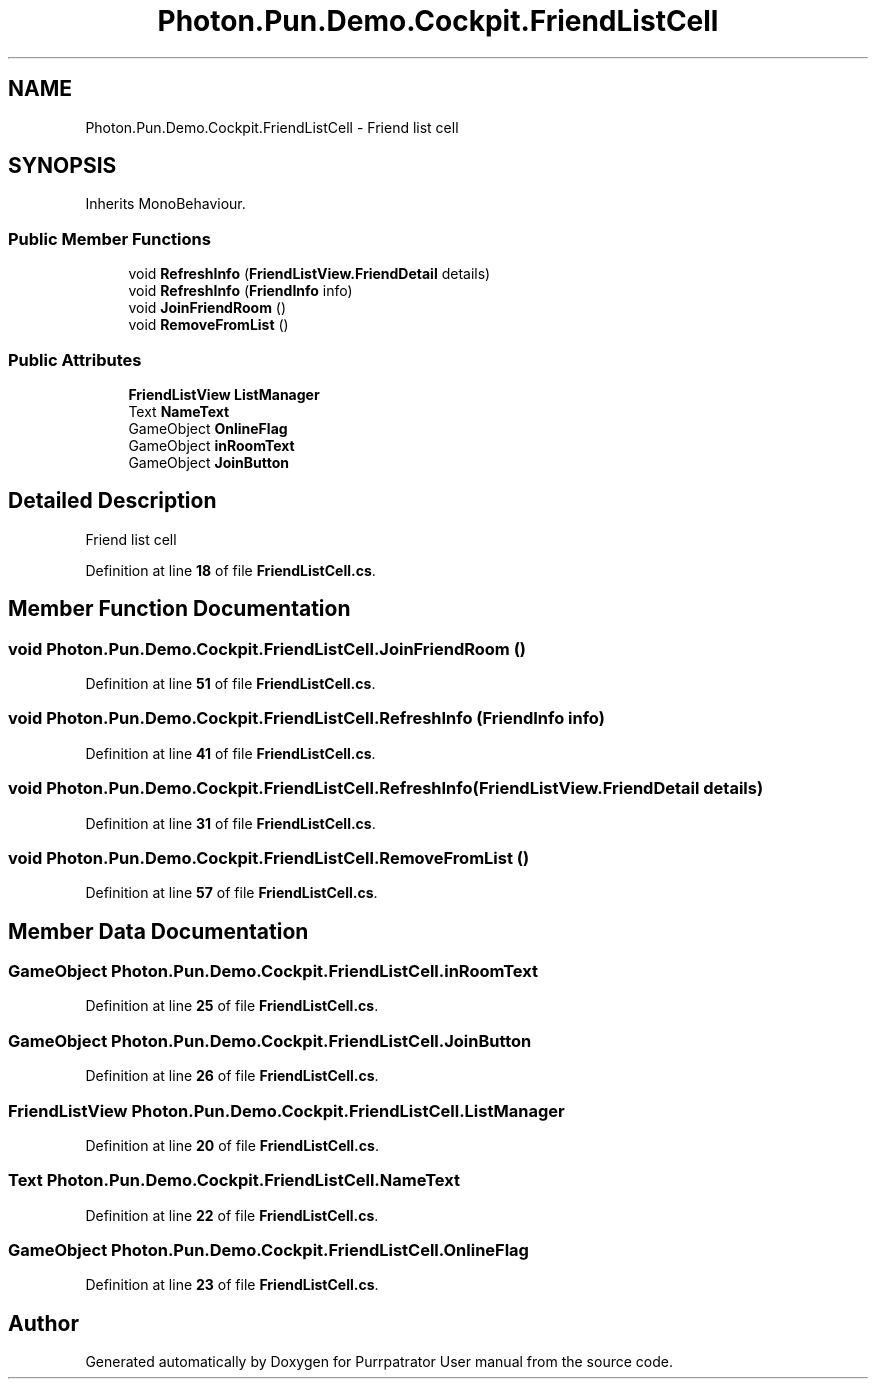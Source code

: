 .TH "Photon.Pun.Demo.Cockpit.FriendListCell" 3 "Mon Apr 18 2022" "Purrpatrator User manual" \" -*- nroff -*-
.ad l
.nh
.SH NAME
Photon.Pun.Demo.Cockpit.FriendListCell \- Friend list cell  

.SH SYNOPSIS
.br
.PP
.PP
Inherits MonoBehaviour\&.
.SS "Public Member Functions"

.in +1c
.ti -1c
.RI "void \fBRefreshInfo\fP (\fBFriendListView\&.FriendDetail\fP details)"
.br
.ti -1c
.RI "void \fBRefreshInfo\fP (\fBFriendInfo\fP info)"
.br
.ti -1c
.RI "void \fBJoinFriendRoom\fP ()"
.br
.ti -1c
.RI "void \fBRemoveFromList\fP ()"
.br
.in -1c
.SS "Public Attributes"

.in +1c
.ti -1c
.RI "\fBFriendListView\fP \fBListManager\fP"
.br
.ti -1c
.RI "Text \fBNameText\fP"
.br
.ti -1c
.RI "GameObject \fBOnlineFlag\fP"
.br
.ti -1c
.RI "GameObject \fBinRoomText\fP"
.br
.ti -1c
.RI "GameObject \fBJoinButton\fP"
.br
.in -1c
.SH "Detailed Description"
.PP 
Friend list cell 
.PP
Definition at line \fB18\fP of file \fBFriendListCell\&.cs\fP\&.
.SH "Member Function Documentation"
.PP 
.SS "void Photon\&.Pun\&.Demo\&.Cockpit\&.FriendListCell\&.JoinFriendRoom ()"

.PP
Definition at line \fB51\fP of file \fBFriendListCell\&.cs\fP\&.
.SS "void Photon\&.Pun\&.Demo\&.Cockpit\&.FriendListCell\&.RefreshInfo (\fBFriendInfo\fP info)"

.PP
Definition at line \fB41\fP of file \fBFriendListCell\&.cs\fP\&.
.SS "void Photon\&.Pun\&.Demo\&.Cockpit\&.FriendListCell\&.RefreshInfo (\fBFriendListView\&.FriendDetail\fP details)"

.PP
Definition at line \fB31\fP of file \fBFriendListCell\&.cs\fP\&.
.SS "void Photon\&.Pun\&.Demo\&.Cockpit\&.FriendListCell\&.RemoveFromList ()"

.PP
Definition at line \fB57\fP of file \fBFriendListCell\&.cs\fP\&.
.SH "Member Data Documentation"
.PP 
.SS "GameObject Photon\&.Pun\&.Demo\&.Cockpit\&.FriendListCell\&.inRoomText"

.PP
Definition at line \fB25\fP of file \fBFriendListCell\&.cs\fP\&.
.SS "GameObject Photon\&.Pun\&.Demo\&.Cockpit\&.FriendListCell\&.JoinButton"

.PP
Definition at line \fB26\fP of file \fBFriendListCell\&.cs\fP\&.
.SS "\fBFriendListView\fP Photon\&.Pun\&.Demo\&.Cockpit\&.FriendListCell\&.ListManager"

.PP
Definition at line \fB20\fP of file \fBFriendListCell\&.cs\fP\&.
.SS "Text Photon\&.Pun\&.Demo\&.Cockpit\&.FriendListCell\&.NameText"

.PP
Definition at line \fB22\fP of file \fBFriendListCell\&.cs\fP\&.
.SS "GameObject Photon\&.Pun\&.Demo\&.Cockpit\&.FriendListCell\&.OnlineFlag"

.PP
Definition at line \fB23\fP of file \fBFriendListCell\&.cs\fP\&.

.SH "Author"
.PP 
Generated automatically by Doxygen for Purrpatrator User manual from the source code\&.

